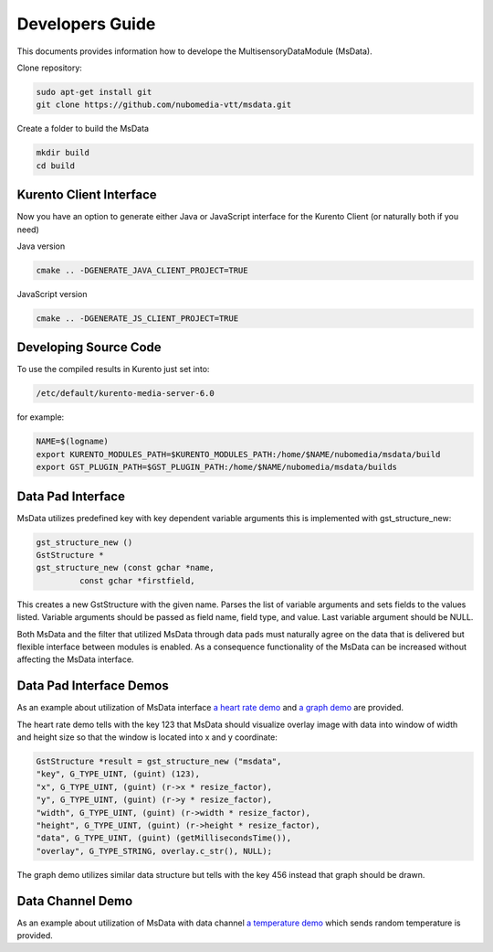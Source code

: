 %%%%%%%%%%%%%%%%
Developers Guide
%%%%%%%%%%%%%%%%

This documents provides information how to develope the MultisensoryDataModule (MsData).

Clone repository:

.. code:: bash

    sudo apt-get install git
    git clone https://github.com/nubomedia-vtt/msdata.git

Create a folder to build the MsData

.. code:: bash

    mkdir build
    cd build

Kurento Client Interface
===========================

Now you have an option to generate either Java or JavaScript interface
for the Kurento Client (or naturally both if you need)

Java version

.. code:: bash

    cmake .. -DGENERATE_JAVA_CLIENT_PROJECT=TRUE

JavaScript version

.. code:: bash

    cmake .. -DGENERATE_JS_CLIENT_PROJECT=TRUE

Developing Source Code
===========================

To use the compiled results in Kurento just set into:

.. code:: bash

    /etc/default/kurento-media-server-6.0

for example:

.. code:: bash

    NAME=$(logname)
    export KURENTO_MODULES_PATH=$KURENTO_MODULES_PATH:/home/$NAME/nubomedia/msdata/build
    export GST_PLUGIN_PATH=$GST_PLUGIN_PATH:/home/$NAME/nubomedia/msdata/builds


Data Pad Interface
===========================

MsData utilizes predefined key with key dependent variable arguments this is implemented with gst_structure_new:

.. code:: bash

	  gst_structure_new ()
	  GstStructure *
	  gst_structure_new (const gchar *name,
                   const gchar *firstfield,
	  
This creates a new GstStructure with the given name. Parses the list of variable arguments and sets fields to the values listed. Variable arguments should be passed as field name, field type, and value. Last variable argument should be NULL.

Both MsData and the filter that utilized MsData through data pads must naturally agree on the data that is delivered  but flexible interface between modules is enabled. As a consequence functionality of the MsData can be increased without affecting the MsData interface.


Data Pad Interface Demos
===========================

As an example about utilization of MsData interface
`a heart rate demo <https://github.com/nubomedia-vtt/msdatademopaasheartrate.git>`__ and 
`a graph demo <https://github.com/nubomedia-vtt/msdatademopaasgraph.git>`__
are provided. 

The heart rate demo tells with the 
key 123 that MsData should visualize overlay image with data into window of width and height size so that the window is located into x and y coordinate:

.. code:: bash

	  GstStructure *result = gst_structure_new ("msdata", 
	  "key", G_TYPE_UINT, (guint) (123), 
	  "x", G_TYPE_UINT, (guint) (r->x * resize_factor), 
	  "y", G_TYPE_UINT, (guint) (r->y * resize_factor), 
	  "width", G_TYPE_UINT, (guint) (r->width * resize_factor), 
	  "height", G_TYPE_UINT, (guint) (r->height * resize_factor), 
	  "data", G_TYPE_UINT, (guint) (getMillisecondsTime()), 
	  "overlay", G_TYPE_STRING, overlay.c_str(), NULL);

The graph demo utilizes similar data structure but tells with the key 456 instead that graph should be drawn.


Data Channel Demo
===========================
As an example about utilization of MsData with data channel
`a temperature demo <https://github.com/nubomedia-vtt/msdatademopaastemperature.git>`__ which sends random temperature is provided. 

